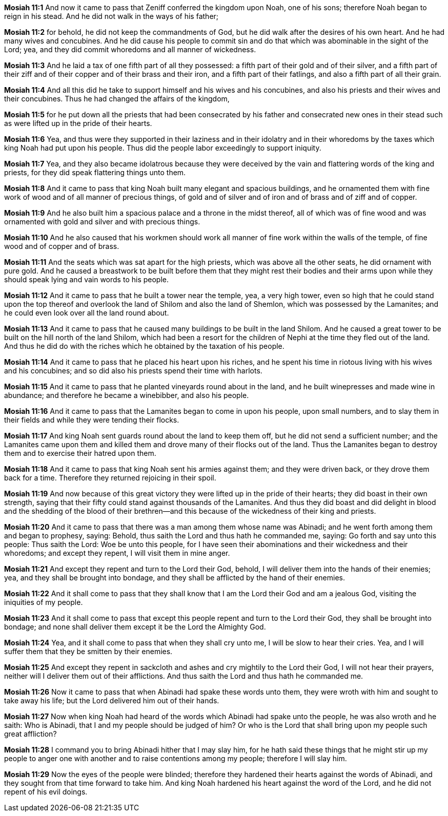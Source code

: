 *Mosiah 11:1* And now it came to pass that Zeniff conferred the kingdom upon Noah, one of his sons; therefore Noah began to reign in his stead. And he did not walk in the ways of his father;

*Mosiah 11:2* for behold, he did not keep the commandments of God, but he did walk after the desires of his own heart. And he had many wives and concubines. And he did cause his people to commit sin and do that which was abominable in the sight of the Lord; yea, and they did commit whoredoms and all manner of wickedness.

*Mosiah 11:3* And he laid a tax of one fifth part of all they possessed: a fifth part of their gold and of their silver, and a fifth part of their ziff and of their copper and of their brass and their iron, and a fifth part of their fatlings, and also a fifth part of all their grain.

*Mosiah 11:4* And all this did he take to support himself and his wives and his concubines, and also his priests and their wives and their concubines. Thus he had changed the affairs of the kingdom,

*Mosiah 11:5* for he put down all the priests that had been consecrated by his father and consecrated new ones in their stead such as were lifted up in the pride of their hearts.

*Mosiah 11:6* Yea, and thus were they supported in their laziness and in their idolatry and in their whoredoms by the taxes which king Noah had put upon his people. Thus did the people labor exceedingly to support iniquity.

*Mosiah 11:7* Yea, and they also became idolatrous because they were deceived by the vain and flattering words of the king and priests, for they did speak flattering things unto them.

*Mosiah 11:8* And it came to pass that king Noah built many elegant and spacious buildings, and he ornamented them with fine work of wood and of all manner of precious things, of gold and of silver and of iron and of brass and of ziff and of copper.

*Mosiah 11:9* And he also built him a spacious palace and a throne in the midst thereof, all of which was of fine wood and was ornamented with gold and silver and with precious things.

*Mosiah 11:10* And he also caused that his workmen should work all manner of fine work within the walls of the temple, of fine wood and of copper and of brass.

*Mosiah 11:11* And the seats which was sat apart for the high priests, which was above all the other seats, he did ornament with pure gold. And he caused a breastwork to be built before them that they might rest their bodies and their arms upon while they should speak lying and vain words to his people.

*Mosiah 11:12* And it came to pass that he built a tower near the temple, yea, a very high tower, even so high that he could stand upon the top thereof and overlook the land of Shilom and also the land of Shemlon, which was possessed by the Lamanites; and he could even look over all the land round about.

*Mosiah 11:13* And it came to pass that he caused many buildings to be built in the land Shilom. And he caused a great tower to be built on the hill north of the land Shilom, which had been a resort for the children of Nephi at the time they fled out of the land. And thus he did do with the riches which he obtained by the taxation of his people.

*Mosiah 11:14* And it came to pass that he placed his heart upon his riches, and he spent his time in riotous living with his wives and his concubines; and so did also his priests spend their time with harlots.

*Mosiah 11:15* And it came to pass that he planted vineyards round about in the land, and he built winepresses and made wine in abundance; and therefore he became a winebibber, and also his people.

*Mosiah 11:16* And it came to pass that the Lamanites began to come in upon his people, upon small numbers, and to slay them in their fields and while they were tending their flocks.

*Mosiah 11:17* And king Noah sent guards round about the land to keep them off, but he did not send a sufficient number; and the Lamanites came upon them and killed them and drove many of their flocks out of the land. Thus the Lamanites began to destroy them and to exercise their hatred upon them.

*Mosiah 11:18* And it came to pass that king Noah sent his armies against them; and they were driven back, or they drove them back for a time. Therefore they returned rejoicing in their spoil.

*Mosiah 11:19* And now because of this great victory they were lifted up in the pride of their hearts; they did boast in their own strength, saying that their fifty could stand against thousands of the Lamanites. And thus they did boast and did delight in blood and the shedding of the blood of their brethren--and this because of the wickedness of their king and priests.

*Mosiah 11:20* And it came to pass that there was a man among them whose name was Abinadi; and he went forth among them and began to prophesy, saying: Behold, thus saith the Lord and thus hath he commanded me, saying: Go forth and say unto this people: Thus saith the Lord: Woe be unto this people, for I have seen their abominations and their wickedness and their whoredoms; and except they repent, I will visit them in mine anger.

*Mosiah 11:21* And except they repent and turn to the Lord their God, behold, I will deliver them into the hands of their enemies; yea, and they shall be brought into bondage, and they shall be afflicted by the hand of their enemies.

*Mosiah 11:22* And it shall come to pass that they shall know that I am the Lord their God and am a jealous God, visiting the iniquities of my people.

*Mosiah 11:23* And it shall come to pass that except this people repent and turn to the Lord their God, they shall be brought into bondage; and none shall deliver them except it be the Lord the Almighty God.

*Mosiah 11:24* Yea, and it shall come to pass that when they shall cry unto me, I will be slow to hear their cries. Yea, and I will suffer them that they be smitten by their enemies.

*Mosiah 11:25* And except they repent in sackcloth and ashes and cry mightily to the Lord their God, I will not hear their prayers, neither will I deliver them out of their afflictions. And thus saith the Lord and thus hath he commanded me.

*Mosiah 11:26* Now it came to pass that when Abinadi had spake these words unto them, they were wroth with him and sought to take away his life; but the Lord delivered him out of their hands.

*Mosiah 11:27* Now when king Noah had heard of the words which Abinadi had spake unto the people, he was also wroth and he saith: Who is Abinadi, that I and my people should be judged of him? Or who is the Lord that shall bring upon my people such great affliction?

*Mosiah 11:28* I command you to bring Abinadi hither that I may slay him, for he hath said these things that he might stir up my people to anger one with another and to raise contentions among my people; therefore I will slay him.

*Mosiah 11:29* Now the eyes of the people were blinded; therefore they hardened their hearts against the words of Abinadi, and they sought from that time forward to take him. And king Noah hardened his heart against the word of the Lord, and he did not repent of his evil doings.

